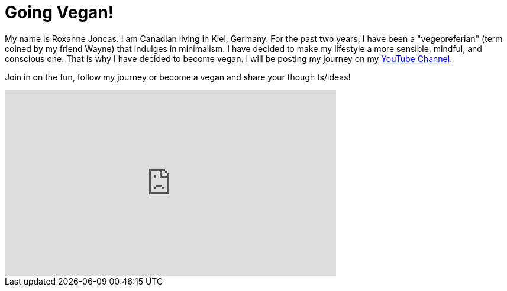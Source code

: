 = Going Vegan!

:hp-tags: [vegan]

My name is Roxanne Joncas. I am Canadian living in Kiel, Germany. For the past two years, I have been a "vegepreferian" (term coined by my friend Wayne) that indulges in minimalism. I have decided to make my lifestyle a more sensible, mindful, and conscious one. That is why I have decided to become vegan. I will be posting my journey on my https://www.youtube.com/channel/UC3u3YZ35NU1Zl3zxRH3d7OA[YouTube Channel].

Join in on the fun, follow my journey or become a vegan and share your though
ts/ideas!

++++
<iframe width="560" height="315" src="https://www.youtube.com/embed/jZylH73e-lA" frameborder="0" allowfullscreen></iframe>
++++